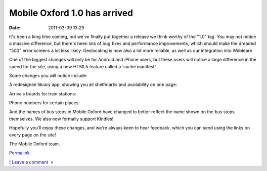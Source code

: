 Mobile Oxford 1.0 has arrived
#############################
:date: 2011-03-09 13:29

It's been a long time coming, but we've finally put together a release
we think worthy of the "1.0" tag. You may not notice a massive
difference, but there's been lots of bug fixes and performance
improvements, which should make the dreaded "500" error screens a lot
less likely. Geolocating is now also a lot more reliable, as well as our
integration into Weblearn.

.. raw:: html

   </p>

One of the biggest changes will only be for Android and iPhone users,
but these users will notice a large difference in the speed for the
site, using a new HTML5 feature called a 'cache manifest'.

.. raw:: html

   </p>

Some changes you will notice include:

.. raw:: html

   </p>

A redesigned library app, showing you all shelfmarks and availability on
one page:

.. raw:: html

   </p>

.. raw:: html

   <div class="p_embed p_image_embed">

.. raw:: html

   </p>

|Screenshot-m|

.. raw:: html

   <p>

.. raw:: html

   </div>

.. raw:: html

   </p>

.. raw:: html

   </p>

Arrivals boards for train stations:

.. raw:: html

   </p>

.. raw:: html

   <div class="p_embed p_image_embed">

.. raw:: html

   </p>

|Screenshot-m|

.. raw:: html

   <p>

.. raw:: html

   </div>

.. raw:: html

   </p>

.. raw:: html

   </p>

Phone numbers for certain places:

.. raw:: html

   </p>

.. raw:: html

   <div class="p_embed p_image_embed">

.. raw:: html

   </p>

|Screenshot-m|

.. raw:: html

   <p>

.. raw:: html

   </div>

.. raw:: html

   </p>

.. raw:: html

   </p>

And the names of bus stops in Mobile Oxford have changed to better
reflect the name shown on the bus stops themselves. We also now formally
support Kindles!

.. raw:: html

   </p>

Hopefully you'll enjoy these changes, and we're always keen to hear
feedback, which you can send using the links on every page on the site!

.. raw:: html

   </p>

The Mobile Oxford team.

.. raw:: html

   </p>

.. raw:: html

   </p>

`Permalink`_

\| `Leave a comment  »`_

.. raw:: html

   </p>

.. _Permalink: http://mobileoxford.posterous.com/mobile-oxford-10-has-arrived
.. _Leave a comment  »: http://mobileoxford.posterous.com/mobile-oxford-10-has-arrived#comment

.. |Screenshot-m| image:: http://getfile6.posterous.com/getfile/files.posterous.com/temp-2011-03-09/khxFhsipvqnsvkdBzAEIcfrexvaaslJwnyyspsGghtDghqnoaGhDcyGgqvGu/Screenshot-m.ox__Search_result_-_Chromium-2.png.scaled500.png
.. |Screenshot-m| image:: http://getfile1.posterous.com/getfile/files.posterous.com/temp-2011-03-09/euEnriAIhAjtedfxwuipvyyefDbslcwBteqjCxipbGGvElqxtvriocvrBvFg/Screenshot-m.ox__Oxford_Rail_Station_-_Chromium.png.scaled500.png
.. |Screenshot-m| image:: http://getfile0.posterous.com/getfile/files.posterous.com/temp-2011-03-09/ekduyjpbCBreyywDgAyponlpDoymyJfngClwBsdyGgnlAGbIExFdInqCHCBl/Screenshot-m.ox__Kazbar_-_Chromium-1.png.scaled500.png
